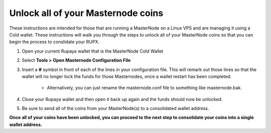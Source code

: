 .. _unlockmncoins:

===================================
Unlock all of your Masternode coins
===================================

These instructions are intended for those that are running a MasterNode on a Linux VPS and are managing it using a Cold wallet.  These instructions will walk you through the steps to unlock all of your MasterNode coins so that you can begin the process to conslidate your RUPX.

1. Open your current Rupaya wallet that is the MasterNode Cold Wallet

2. Select **Tools > Open Masternode Configuration File**

3. Insert a **#** symbol in front of each of the lines in your configuration file.  This will remark out those lines so that the wallet will no longer lock the funds for those Masternodes, once a wallet restart has been completed.

	* Alternatively, you can just rename the masternode.conf file to something like masternode.bak.

4. Close your Rupaya wallet and then open it back up again and the funds should now be unlocked.

5. Be sure to send all of the coins from your MasterNode(s) to a consolidated wallet address.

**Once all of your coins have been unlocked, you can proceed to the next step to consolidate your coins into a single wallet address.**